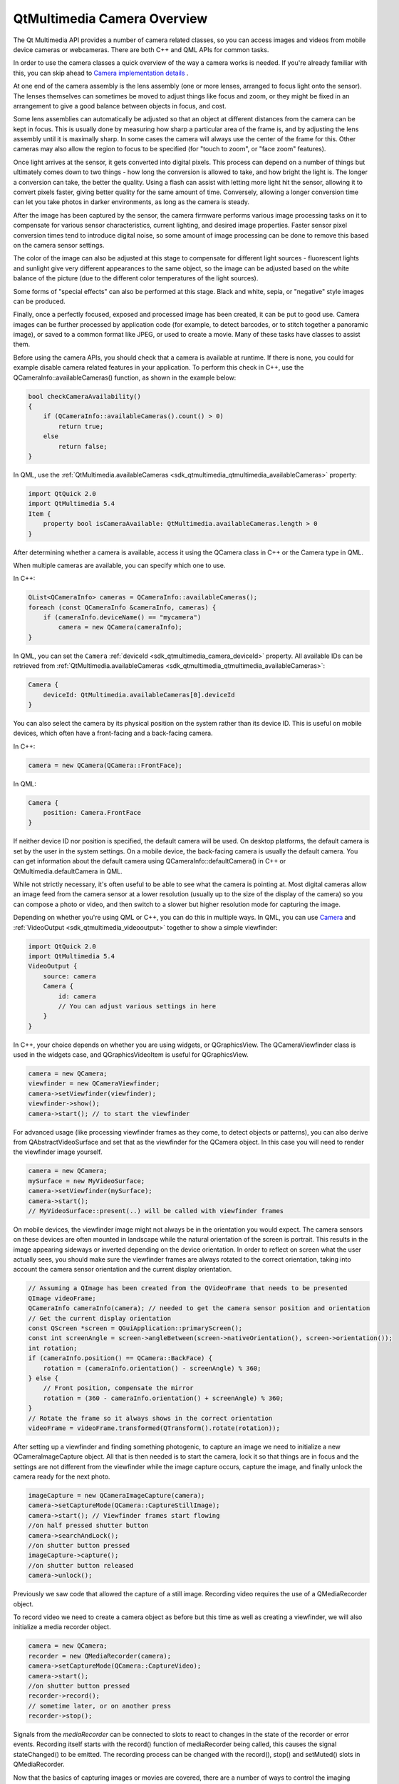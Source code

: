.. _sdk_qtmultimedia_camera_overview:

QtMultimedia Camera Overview
============================


The Qt Multimedia API provides a number of camera related classes, so you can access images and videos from mobile device cameras or webcameras. There are both C++ and QML APIs for common tasks.

In order to use the camera classes a quick overview of the way a camera works is needed. If you're already familiar with this, you can skip ahead to `Camera implementation details </sdk/apps/qml/QtMultimedia/cameraoverview/#camera-tldr>`_ .

At one end of the camera assembly is the lens assembly (one or more lenses, arranged to focus light onto the sensor). The lenses themselves can sometimes be moved to adjust things like focus and zoom, or they might be fixed in an arrangement to give a good balance between objects in focus, and cost.

Some lens assemblies can automatically be adjusted so that an object at different distances from the camera can be kept in focus. This is usually done by measuring how sharp a particular area of the frame is, and by adjusting the lens assembly until it is maximally sharp. In some cases the camera will always use the center of the frame for this. Other cameras may also allow the region to focus to be specified (for "touch to zoom", or "face zoom" features).

Once light arrives at the sensor, it gets converted into digital pixels. This process can depend on a number of things but ultimately comes down to two things - how long the conversion is allowed to take, and how bright the light is. The longer a conversion can take, the better the quality. Using a flash can assist with letting more light hit the sensor, allowing it to convert pixels faster, giving better quality for the same amount of time. Conversely, allowing a longer conversion time can let you take photos in darker environments, as long as the camera is steady.

After the image has been captured by the sensor, the camera firmware performs various image processing tasks on it to compensate for various sensor characteristics, current lighting, and desired image properties. Faster sensor pixel conversion times tend to introduce digital noise, so some amount of image processing can be done to remove this based on the camera sensor settings.

The color of the image can also be adjusted at this stage to compensate for different light sources - fluorescent lights and sunlight give very different appearances to the same object, so the image can be adjusted based on the white balance of the picture (due to the different color temperatures of the light sources).

Some forms of "special effects" can also be performed at this stage. Black and white, sepia, or "negative" style images can be produced.

Finally, once a perfectly focused, exposed and processed image has been created, it can be put to good use. Camera images can be further processed by application code (for example, to detect barcodes, or to stitch together a panoramic image), or saved to a common format like JPEG, or used to create a movie. Many of these tasks have classes to assist them.

Before using the camera APIs, you should check that a camera is available at runtime. If there is none, you could for example disable camera related features in your application. To perform this check in C++, use the QCameraInfo::availableCameras() function, as shown in the example below:

.. code:: cpp

    bool checkCameraAvailability()
    {
        if (QCameraInfo::availableCameras().count() > 0)
            return true;
        else
            return false;
    }

In QML, use the :ref:`QtMultimedia.availableCameras <sdk_qtmultimedia_qtmultimedia_availableCameras>` property:

.. code:: qml

    import QtQuick 2.0
    import QtMultimedia 5.4
    Item {
        property bool isCameraAvailable: QtMultimedia.availableCameras.length > 0
    }

After determining whether a camera is available, access it using the QCamera class in C++ or the Camera type in QML.

When multiple cameras are available, you can specify which one to use.

In C++:

.. code:: cpp

    QList<QCameraInfo> cameras = QCameraInfo::availableCameras();
    foreach (const QCameraInfo &cameraInfo, cameras) {
        if (cameraInfo.deviceName() == "mycamera")
            camera = new QCamera(cameraInfo);
    }

In QML, you can set the ``Camera`` :ref:`deviceId <sdk_qtmultimedia_camera_deviceId>` property. All available IDs can be retrieved from :ref:`QtMultimedia.availableCameras <sdk_qtmultimedia_qtmultimedia_availableCameras>`:

.. code:: qml

    Camera {
        deviceId: QtMultimedia.availableCameras[0].deviceId
    }

You can also select the camera by its physical position on the system rather than its device ID. This is useful on mobile devices, which often have a front-facing and a back-facing camera.

In C++:

.. code:: cpp

    camera = new QCamera(QCamera::FrontFace);

In QML:

.. code:: qml

    Camera {
        position: Camera.FrontFace
    }

If neither device ID nor position is specified, the default camera will be used. On desktop platforms, the default camera is set by the user in the system settings. On a mobile device, the back-facing camera is usually the default camera. You can get information about the default camera using QCameraInfo::defaultCamera() in C++ or QtMultimedia.defaultCamera in QML.

While not strictly necessary, it's often useful to be able to see what the camera is pointing at. Most digital cameras allow an image feed from the camera sensor at a lower resolution (usually up to the size of the display of the camera) so you can compose a photo or video, and then switch to a slower but higher resolution mode for capturing the image.

Depending on whether you're using QML or C++, you can do this in multiple ways. In QML, you can use `Camera </sdk/apps/qml/QtMultimedia/qml-multimedia/#camera>`_  and :ref:`VideoOutput <sdk_qtmultimedia_videooutput>` together to show a simple viewfinder:

.. code:: qml

    import QtQuick 2.0
    import QtMultimedia 5.4
    VideoOutput {
        source: camera
        Camera {
            id: camera
            // You can adjust various settings in here
        }
    }

In C++, your choice depends on whether you are using widgets, or QGraphicsView. The QCameraViewfinder class is used in the widgets case, and QGraphicsVideoItem is useful for QGraphicsView.

.. code:: cpp

    camera = new QCamera;
    viewfinder = new QCameraViewfinder;
    camera->setViewfinder(viewfinder);
    viewfinder->show();
    camera->start(); // to start the viewfinder

For advanced usage (like processing viewfinder frames as they come, to detect objects or patterns), you can also derive from QAbstractVideoSurface and set that as the viewfinder for the QCamera object. In this case you will need to render the viewfinder image yourself.

.. code:: cpp

    camera = new QCamera;
    mySurface = new MyVideoSurface;
    camera->setViewfinder(mySurface);
    camera->start();
    // MyVideoSurface::present(..) will be called with viewfinder frames

On mobile devices, the viewfinder image might not always be in the orientation you would expect. The camera sensors on these devices are often mounted in landscape while the natural orientation of the screen is portrait. This results in the image appearing sideways or inverted depending on the device orientation. In order to reflect on screen what the user actually sees, you should make sure the viewfinder frames are always rotated to the correct orientation, taking into account the camera sensor orientation and the current display orientation.

.. code:: cpp

    // Assuming a QImage has been created from the QVideoFrame that needs to be presented
    QImage videoFrame;
    QCameraInfo cameraInfo(camera); // needed to get the camera sensor position and orientation
    // Get the current display orientation
    const QScreen *screen = QGuiApplication::primaryScreen();
    const int screenAngle = screen->angleBetween(screen->nativeOrientation(), screen->orientation());
    int rotation;
    if (cameraInfo.position() == QCamera::BackFace) {
        rotation = (cameraInfo.orientation() - screenAngle) % 360;
    } else {
        // Front position, compensate the mirror
        rotation = (360 - cameraInfo.orientation() + screenAngle) % 360;
    }
    // Rotate the frame so it always shows in the correct orientation
    videoFrame = videoFrame.transformed(QTransform().rotate(rotation));

After setting up a viewfinder and finding something photogenic, to capture an image we need to initialize a new QCameraImageCapture object. All that is then needed is to start the camera, lock it so that things are in focus and the settings are not different from the viewfinder while the image capture occurs, capture the image, and finally unlock the camera ready for the next photo.

.. code:: cpp

    imageCapture = new QCameraImageCapture(camera);
    camera->setCaptureMode(QCamera::CaptureStillImage);
    camera->start(); // Viewfinder frames start flowing
    //on half pressed shutter button
    camera->searchAndLock();
    //on shutter button pressed
    imageCapture->capture();
    //on shutter button released
    camera->unlock();

Previously we saw code that allowed the capture of a still image. Recording video requires the use of a QMediaRecorder object.

To record video we need to create a camera object as before but this time as well as creating a viewfinder, we will also initialize a media recorder object.

.. code:: cpp

    camera = new QCamera;
    recorder = new QMediaRecorder(camera);
    camera->setCaptureMode(QCamera::CaptureVideo);
    camera->start();
    //on shutter button pressed
    recorder->record();
    // sometime later, or on another press
    recorder->stop();

Signals from the *mediaRecorder* can be connected to slots to react to changes in the state of the recorder or error events. Recording itself starts with the record() function of mediaRecorder being called, this causes the signal stateChanged() to be emitted. The recording process can be changed with the record(), stop() and setMuted() slots in QMediaRecorder.

Now that the basics of capturing images or movies are covered, there are a number of ways to control the imaging pipeline to implement some interesting techniques. As explained earlier, several physical and electronic elements combine to determine the final images, and you can control them with different classes.

Focusing (and zoom) is managed primarily by the QCameraFocus class. QCameraFocus allows the developer to set the general policy by means of the enums for the FocusMode and the FocusPointMode. FocusMode deals with settings such as AutoFocus, ContinuousFocus and InfinityFocus, whereas FocusPointMode deals with the various focus zones within the view that are used for autofocus modes. FocusPointMode has support for face recognition (where the camera supports it), center focus and a custom focus where the focus point can be specified.

For camera hardware that supports it, Macro focus allows imaging of things that are close to the sensor. This is useful in applications like barcode recognition, or business card scanning.

In addition to focus, QCameraFocus allows you to control any available optical or digital zoom. In general, optical zoom is higher quality, but more expensive to manufacture, so the available zoom range might be limited (or fixed to unity).

There are a number of settings that affect the amount of light that hits the camera sensor, and hence the quality of the resulting image. The QCameraExposure class allows you to adjust these settings. You can use this class to implement some techniques like High Dynamic Range (HDR) photos by locking the exposure parameters (with QCamera::searchAndLock()), or motion blur by setting slow shutter speeds with small apertures.

The main settings for automatic image taking are the exposure mode and flash mode. Several other settings (aperture, ISO setting, shutter speed) are usually managed automatically but can also be overridden if desired.

You can also adjust the QCameraExposure::meteringMode() to control which parts of the camera frame to measure exposure at. Some camera implementations also allow you to specify a specific point that should be used for exposure metering - this is useful if you can let the user touch or click on an interesting part of the viewfinder, and then use this point so that the image exposure is best at that point.

Finally, you can control the flash hardware (if present) using this class. In some cases the hardware may also double as a torch (typically when the flash is LED based, rather than a xenon or other bulb). See also :ref:`Torch <sdk_qtmultimedia_torch>` for an easy to use API for torch functionality.

The QCameraImageProcessing class lets you adjust the image processing part of the pipeline. This includes the white balance (or color temperature), contrast, saturation, sharpening and denoising. Most cameras support automatic settings for all of these, so you shouldn't need to adjust them unless the user wants a specific setting.

If you're taking a series of images (for example, to stitch them together for a panoramic image), you should lock the image processing settings so that all the images taken appear similar with *QCamera::lock(QCamera::LockWhiteBalance)*/

Various operations such as image capture and auto focusing occur asynchrously. These operations can often be canceled by the start of a new operation as long as this is supported by the camera. For image capture, the operation can be canceled by calling cancelCapture(). For AutoFocus, autoexposure or white balance cancellation can be done by calling *QCamera::unlock(QCamera::LockFocus)*.

There are both C++ and QML examples available.

+--------------------------------------------------------------------------------------------------------------------------------------------------------+--------------------------------------------------------------------------------------------------------------------------------------------------------+
| QCamera                                                                                                                                                | Interface for system camera devices                                                                                                                    |
+--------------------------------------------------------------------------------------------------------------------------------------------------------+--------------------------------------------------------------------------------------------------------------------------------------------------------+
| QCameraExposure                                                                                                                                        | Interface for exposure related camera settings                                                                                                         |
+--------------------------------------------------------------------------------------------------------------------------------------------------------+--------------------------------------------------------------------------------------------------------------------------------------------------------+
| QCameraFocus                                                                                                                                           | Interface for focus and zoom related camera settings                                                                                                   |
+--------------------------------------------------------------------------------------------------------------------------------------------------------+--------------------------------------------------------------------------------------------------------------------------------------------------------+
| QCameraFocusZone                                                                                                                                       | Information on zones used for autofocusing a camera                                                                                                    |
+--------------------------------------------------------------------------------------------------------------------------------------------------------+--------------------------------------------------------------------------------------------------------------------------------------------------------+
| QCameraImageCapture                                                                                                                                    | Used for the recording of media content                                                                                                                |
+--------------------------------------------------------------------------------------------------------------------------------------------------------+--------------------------------------------------------------------------------------------------------------------------------------------------------+
| QCameraImageProcessing                                                                                                                                 | Interface for image processing related camera settings                                                                                                 |
+--------------------------------------------------------------------------------------------------------------------------------------------------------+--------------------------------------------------------------------------------------------------------------------------------------------------------+
| QCameraInfo                                                                                                                                            | General information about camera devices                                                                                                               |
+--------------------------------------------------------------------------------------------------------------------------------------------------------+--------------------------------------------------------------------------------------------------------------------------------------------------------+
| QImageEncoderSettings                                                                                                                                  | Set of image encoder settings                                                                                                                          |
+--------------------------------------------------------------------------------------------------------------------------------------------------------+--------------------------------------------------------------------------------------------------------------------------------------------------------+

+--------------------------------------------------------------------------------------------------------------------------------------------------------+-----------------------------------------------------------------------------------------------------------------------------------------------------------+
| :ref:`Camera <sdk_qtmultimedia_camera>`                                                                                                                   | Access viewfinder frames, and take photos and movies                                                                                                   |
+--------------------------------------------------------------------------------------------------------------------------------------------------------+-----------------------------------------------------------------------------------------------------------------------------------------------------------+
| :ref:`CameraCapture <sdk_qtmultimedia_cameracapture>`                                                                                                     | An interface for capturing camera images                                                                                                               |
+--------------------------------------------------------------------------------------------------------------------------------------------------------+-----------------------------------------------------------------------------------------------------------------------------------------------------------+
| :ref:`CameraExposure <sdk_qtmultimedia_cameraexposure>`                                                                                                   | An interface for exposure related camera settings                                                                                                      |
+--------------------------------------------------------------------------------------------------------------------------------------------------------+-----------------------------------------------------------------------------------------------------------------------------------------------------------+
| :ref:`CameraFlash <sdk_qtmultimedia_cameraflash>`                                                                                                         | An interface for flash related camera settings                                                                                                         |
+--------------------------------------------------------------------------------------------------------------------------------------------------------+-----------------------------------------------------------------------------------------------------------------------------------------------------------+
| :ref:`CameraFocus <sdk_qtmultimedia_camerafocus>`                                                                                                         | An interface for focus related camera settings                                                                                                         |
+--------------------------------------------------------------------------------------------------------------------------------------------------------+-----------------------------------------------------------------------------------------------------------------------------------------------------------+
| :ref:`CameraImageProcessing <sdk_qtmultimedia_cameraimageprocessing>`                                                                                     | An interface for camera capture related settings                                                                                                       |
+--------------------------------------------------------------------------------------------------------------------------------------------------------+-----------------------------------------------------------------------------------------------------------------------------------------------------------+
| :ref:`CameraRecorder <sdk_qtmultimedia_camerarecorder>`                                                                                                   | Controls video recording with the Camera                                                                                                               |
+--------------------------------------------------------------------------------------------------------------------------------------------------------+-----------------------------------------------------------------------------------------------------------------------------------------------------------+

